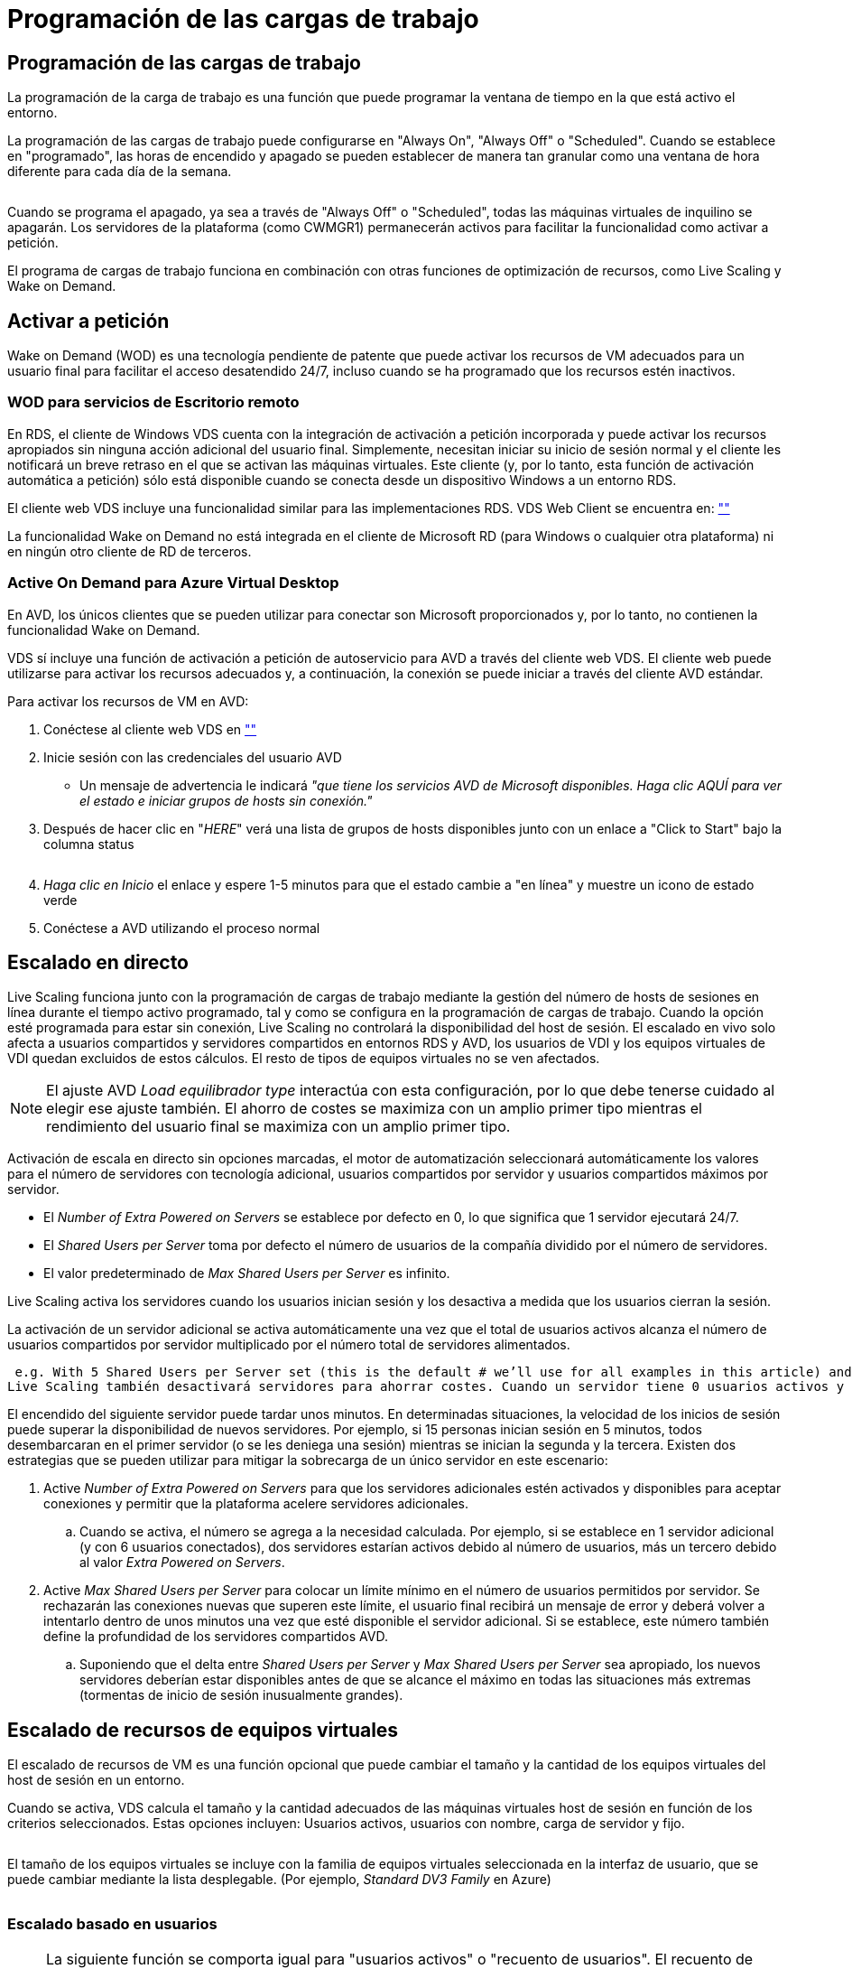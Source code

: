 = Programación de las cargas de trabajo
:allow-uri-read: 




== Programación de las cargas de trabajo

La programación de la carga de trabajo es una función que puede programar la ventana de tiempo en la que está activo el entorno.

La programación de las cargas de trabajo puede configurarse en "Always On", "Always Off" o "Scheduled". Cuando se establece en "programado", las horas de encendido y apagado se pueden establecer de manera tan granular como una ventana de hora diferente para cada día de la semana.

image:Workload_schedule1.png[""]

Cuando se programa el apagado, ya sea a través de "Always Off" o "Scheduled", todas las máquinas virtuales de inquilino se apagarán. Los servidores de la plataforma (como CWMGR1) permanecerán activos para facilitar la funcionalidad como activar a petición.

El programa de cargas de trabajo funciona en combinación con otras funciones de optimización de recursos, como Live Scaling y Wake on Demand.



== Activar a petición

Wake on Demand (WOD) es una tecnología pendiente de patente que puede activar los recursos de VM adecuados para un usuario final para facilitar el acceso desatendido 24/7, incluso cuando se ha programado que los recursos estén inactivos.



=== WOD para servicios de Escritorio remoto

En RDS, el cliente de Windows VDS cuenta con la integración de activación a petición incorporada y puede activar los recursos apropiados sin ninguna acción adicional del usuario final. Simplemente, necesitan iniciar su inicio de sesión normal y el cliente les notificará un breve retraso en el que se activan las máquinas virtuales. Este cliente (y, por lo tanto, esta función de activación automática a petición) sólo está disponible cuando se conecta desde un dispositivo Windows a un entorno RDS.

El cliente web VDS incluye una funcionalidad similar para las implementaciones RDS. VDS Web Client se encuentra en: link:https://login.cloudworkspace.com[""]

La funcionalidad Wake on Demand no está integrada en el cliente de Microsoft RD (para Windows o cualquier otra plataforma) ni en ningún otro cliente de RD de terceros.



=== Active On Demand para Azure Virtual Desktop

En AVD, los únicos clientes que se pueden utilizar para conectar son Microsoft proporcionados y, por lo tanto, no contienen la funcionalidad Wake on Demand.

VDS sí incluye una función de activación a petición de autoservicio para AVD a través del cliente web VDS. El cliente web puede utilizarse para activar los recursos adecuados y, a continuación, la conexión se puede iniciar a través del cliente AVD estándar.

.Para activar los recursos de VM en AVD:
. Conéctese al cliente web VDS en link:https://login.cloudworkspace.com[""]
. Inicie sesión con las credenciales del usuario AVD
+
** Un mensaje de advertencia le indicará _"que tiene los servicios AVD de Microsoft disponibles. Haga clic AQUÍ para ver el estado e iniciar grupos de hosts sin conexión."_


. Después de hacer clic en "_HERE_" verá una lista de grupos de hosts disponibles junto con un enlace a "Click to Start" bajo la columna status
+
image:Wake_on_Demand_h5_1.png[""]

. _Haga clic en Inicio_ el enlace y espere 1-5 minutos para que el estado cambie a "en línea" y muestre un icono de estado verde
. Conéctese a AVD utilizando el proceso normal




== Escalado en directo

Live Scaling funciona junto con la programación de cargas de trabajo mediante la gestión del número de hosts de sesiones en línea durante el tiempo activo programado, tal y como se configura en la programación de cargas de trabajo. Cuando la opción esté programada para estar sin conexión, Live Scaling no controlará la disponibilidad del host de sesión. El escalado en vivo solo afecta a usuarios compartidos y servidores compartidos en entornos RDS y AVD, los usuarios de VDI y los equipos virtuales de VDI quedan excluidos de estos cálculos. El resto de tipos de equipos virtuales no se ven afectados.


NOTE: El ajuste AVD _Load equilibrador type_ interactúa con esta configuración, por lo que debe tenerse cuidado al elegir ese ajuste también. El ahorro de costes se maximiza con un amplio primer tipo mientras el rendimiento del usuario final se maximiza con un amplio primer tipo.

Activación de escala en directo sin opciones marcadas, el motor de automatización seleccionará automáticamente los valores para el número de servidores con tecnología adicional, usuarios compartidos por servidor y usuarios compartidos máximos por servidor.

* El _Number of Extra Powered on Servers_ se establece por defecto en 0, lo que significa que 1 servidor ejecutará 24/7.
* El _Shared Users per Server_ toma por defecto el número de usuarios de la compañía dividido por el número de servidores.
* El valor predeterminado de _Max Shared Users per Server_ es infinito.


Live Scaling activa los servidores cuando los usuarios inician sesión y los desactiva a medida que los usuarios cierran la sesión.

La activación de un servidor adicional se activa automáticamente una vez que el total de usuarios activos alcanza el número de usuarios compartidos por servidor multiplicado por el número total de servidores alimentados.

 e.g. With 5 Shared Users per Server set (this is the default # we’ll use for all examples in this article) and 2 servers running, a 3rd server won’t be powered up until server 1 & 2 both have 5 or more active users. Until that 3rd server is available, new connections will be load balanced all available servers. In RDS and AVD Breadth mode, Load balancing sends users to the server with the fewest active users (like water flowing to the lowest point). In AVD Depth mode, Load balancing sends users to servers in a sequential order, incrementing when the Max Shared Users number is reached.
Live Scaling también desactivará servidores para ahorrar costes. Cuando un servidor tiene 0 usuarios activos y otro servidor tiene capacidad disponible por debajo de _Shared Users per Server_ se apaga el servidor vacío.

El encendido del siguiente servidor puede tardar unos minutos. En determinadas situaciones, la velocidad de los inicios de sesión puede superar la disponibilidad de nuevos servidores. Por ejemplo, si 15 personas inician sesión en 5 minutos, todos desembarcaran en el primer servidor (o se les deniega una sesión) mientras se inician la segunda y la tercera. Existen dos estrategias que se pueden utilizar para mitigar la sobrecarga de un único servidor en este escenario:

. Active _Number of Extra Powered on Servers_ para que los servidores adicionales estén activados y disponibles para aceptar conexiones y permitir que la plataforma acelere servidores adicionales.
+
.. Cuando se activa, el número se agrega a la necesidad calculada. Por ejemplo, si se establece en 1 servidor adicional (y con 6 usuarios conectados), dos servidores estarían activos debido al número de usuarios, más un tercero debido al valor _Extra Powered on Servers_.


. Active _Max Shared Users per Server_ para colocar un límite mínimo en el número de usuarios permitidos por servidor. Se rechazarán las conexiones nuevas que superen este límite, el usuario final recibirá un mensaje de error y deberá volver a intentarlo dentro de unos minutos una vez que esté disponible el servidor adicional. Si se establece, este número también define la profundidad de los servidores compartidos AVD.
+
.. Suponiendo que el delta entre _Shared Users per Server_ y _Max Shared Users per Server_ sea apropiado, los nuevos servidores deberían estar disponibles antes de que se alcance el máximo en todas las situaciones más extremas (tormentas de inicio de sesión inusualmente grandes).






== Escalado de recursos de equipos virtuales

El escalado de recursos de VM es una función opcional que puede cambiar el tamaño y la cantidad de los equipos virtuales del host de sesión en un entorno.

Cuando se activa, VDS calcula el tamaño y la cantidad adecuados de las máquinas virtuales host de sesión en función de los criterios seleccionados. Estas opciones incluyen: Usuarios activos, usuarios con nombre, carga de servidor y fijo.

image:VMResource2.png[""]

El tamaño de los equipos virtuales se incluye con la familia de equipos virtuales seleccionada en la interfaz de usuario, que se puede cambiar mediante la lista desplegable. (Por ejemplo, _Standard DV3 Family_ en Azure)

image:VMResource1.png[""]



=== Escalado basado en usuarios


NOTE: La siguiente función se comporta igual para "usuarios activos" o "recuento de usuarios". El recuento de usuarios es un simple recuento de todos los usuarios activados con un escritorio VDS. Active Users es una variable calculada basada en las 2 semanas anteriores de los datos de sesión de usuario.

Al calcular en función de los usuarios, el tamaño (y la cantidad) de los equipos virtuales del host de sesión se calculan en función de los requisitos de RAM y CPU definidos. El administrador puede definir los GB de la RAM y el número de núcleos vCPU por usuario junto con recursos no variables adicionales.

En la siguiente captura de pantalla, a cada usuario se le asignan 2 GB de RAM y 1/2 de un núcleo vCPU. Además, el servidor comienza con 2 núcleos vCPU y 8 GB de RAM.

image:VMResource3.png[""]

Además, el administrador puede definir el tamaño máximo que puede alcanzar una máquina virtual. Cuando se alcance, los entornos se escalarán horizontalmente añadiendo hosts adicionales de sesiones de equipos virtuales.

En la siguiente captura de pantalla, cada equipo virtual está limitado a 32 GB de RAM y 8 núcleos de vCPU.

image:VMResource4.png[""]

Con todas estas variables definidas, VDS puede calcular el tamaño y la cantidad adecuados de los equipos virtuales host de sesión, lo que simplifica en gran medida el proceso de mantenimiento de la asignación de recursos adecuada, incluso cuando se añaden y se quitan los usuarios.



=== Escalado basado en la carga de servidor

Cuando se calcula en función de la carga del servidor, el tamaño (y la cantidad) de los equipos virtuales del host de sesión se calcula en función de la tasa media de utilización de CPU/RAM observada por VDS durante el período de dos semanas anterior.

Cuando se supera el umbral máximo, VDS aumenta el tamaño o aumenta la cantidad para recuperar el uso medio dentro del intervalo.

Al igual que el escalado basado en el usuario, se puede definir la familia de equipos virtuales y el tamaño máximo de estos.

image:VMResource6.png[""]



== Otros recursos activos

La programación de cargas de trabajo no controla los servidores de la plataforma como CWMGR1, ya que son necesarios para activar la funcionalidad Wake on Demand y facilitar otras tareas de la plataforma y debe ejecutar 24/7 para un funcionamiento ambiental normal.

Se puede obtener un ahorro adicional desactivando todo el entorno, pero sólo se recomienda para entornos que no sean de producción. Se trata de una acción manual que se puede realizar en la sección implementaciones de VDS. Para devolver el entorno a su estado normal, también es necesario realizar un paso manual en la misma página.

image:Stop_Deployment.png[""]
image:Start_deployment.png[""]
